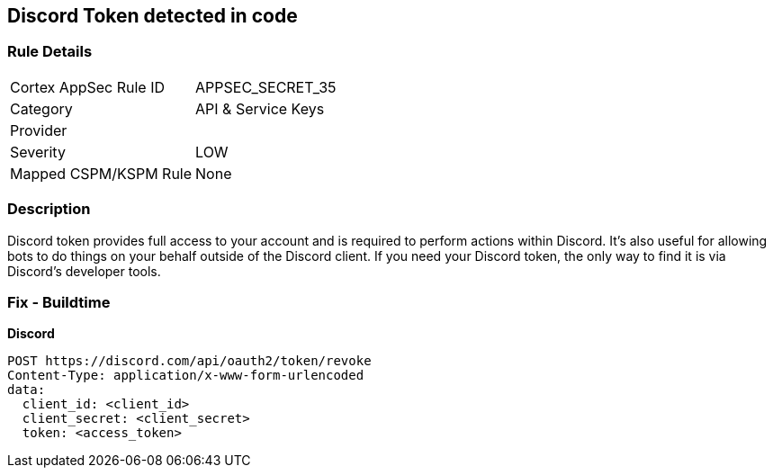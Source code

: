 == Discord Token detected in code


=== Rule Details

[cols="1,2"]
|===
|Cortex AppSec Rule ID |APPSEC_SECRET_35
|Category |API & Service Keys
|Provider |
|Severity |LOW
|Mapped CSPM/KSPM Rule |None
|===


=== Description 


Discord token provides full access to your account and is required to perform actions within Discord.
It's also useful for allowing bots to do things on your behalf outside of the Discord client.
If you need your Discord token, the only way to find it is via Discord's developer tools.

=== Fix - Buildtime


*Discord* 




[source,curl]
----
POST https://discord.com/api/oauth2/token/revoke
Content-Type: application/x-www-form-urlencoded
data:
  client_id: <client_id>
  client_secret: <client_secret>
  token: <access_token>
----


